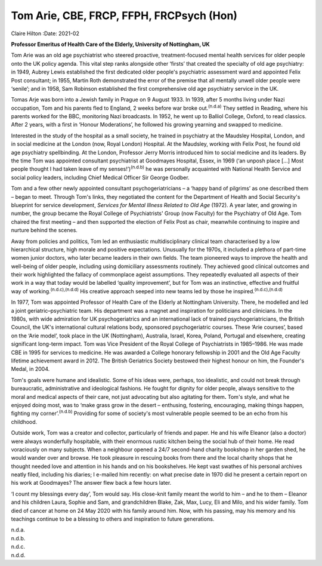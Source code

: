 =========================================
Tom Arie, CBE, FRCP, FFPH, FRCPsych (Hon)
=========================================

Claire Hilton
:Date: 2021-02


.. contents::
   :depth: 3
..

**Professor Emeritus of Health Care of the Elderly, University of
Nottingham, UK**

Tom Arie was an old age psychiatrist who steered proactive,
treatment-focused mental health services for older people onto the UK
policy agenda. This vital step ranks alongside other ‘firsts’ that
created the specialty of old age psychiatry: in 1949, Aubrey Lewis
established the first dedicated older people's psychiatric assessment
ward and appointed Felix Post consultant; in 1955, Martin Roth
demonstrated the error of the premise that all mentally unwell older
people were ‘senile’; and in 1958, Sam Robinson established the first
comprehensive old age psychiatry service in the UK.

Tomas Arje was born into a Jewish family in Prague on 9 August 1933. In
1939, after 5 months living under Nazi occupation, Tom and his parents
fled to England, 2 weeks before war broke out.\ :sup:`(n.d.a)` They
settled in Reading, where his parents worked for the BBC, monitoring
Nazi broadcasts. In 1952, he went up to Balliol College, Oxford, to read
classics. After 2 years, with a first in ‘Honour Moderations’, he
followed his growing yearning and swapped to medicine.

Interested in the study of the hospital as a small society, he trained
in psychiatry at the Maudsley Hospital, London, and in social medicine
at the London (now, Royal London) Hospital. At the Maudsley, working
with Felix Post, he found old age psychiatry spellbinding. At the
London, Professor Jerry Morris introduced him to social medicine and its
leaders. By the time Tom was appointed consultant psychiatrist at
Goodmayes Hospital, Essex, in 1969 (‘an unposh place […] Most people
thought I had taken leave of my senses!’)\ :sup:`(n.d.b)` he was
personally acquainted with National Health Service and social policy
leaders, including Chief Medical Officer Sir George Godber.

Tom and a few other newly appointed consultant psychogeriatricians – a
‘happy band of pilgrims’ as one described them – began to meet. Through
Tom's links, they negotiated the content for the Department of Health
and Social Security's blueprint for service development, *Services for
Mental Illness Related to Old Age* (1972). A year later, and growing in
number, the group became the Royal College of Psychiatrists' Group (now
Faculty) for the Psychiatry of Old Age. Tom chaired the first meeting –
and then supported the election of Felix Post as chair, meanwhile
continuing to inspire and nurture behind the scenes.

Away from policies and politics, Tom led an enthusiastic
multidisciplinary clinical team characterised by a low hierarchical
structure, high morale and positive expectations. Unusually for the
1970s, it included a plethora of part-time women junior doctors, who
later became leaders in their own fields. The team pioneered ways to
improve the health and well-being of older people, including using
domiciliary assessments routinely. They achieved good clinical outcomes
and their work highlighted the fallacy of commonplace ageist
assumptions. They repeatedly evaluated all aspects of their work in a
way that today would be labelled ‘quality improvement’, but for Tom was
an instinctive, effective and fruitful way of
working.\ :sup:`(n.d.c),(n.d.d)` His creative approach seeped into new
teams led by those he inspired.\ :sup:`(n.d.c),(n.d.d)`

In 1977, Tom was appointed Professor of Health Care of the Elderly at
Nottingham University. There, he modelled and led a joint
geriatric–psychiatric team. His department was a magnet and inspiration
for politicians and clinicians. In the 1980s, with wide admiration for
UK psychogeriatrics and an international lack of trained
psychogeriatricians, the British Council, the UK's international
cultural relations body, sponsored psychogeriatric courses. These ‘Arie
courses’, based on the ‘Arie model’, took place in the UK (Nottingham),
Australia, Israel, Korea, Poland, Portugal and elsewhere, creating
significant long-term impact. Tom was Vice President of the Royal
College of Psychiatrists in 1985–1986. He was made CBE in 1995 for
services to medicine. He was awarded a College honorary fellowship in
2001 and the Old Age Faculty lifetime achievement award in 2012. The
British Geriatrics Society bestowed their highest honour on him, the
Founder's Medal, in 2004.

Tom's goals were humane and idealistic. Some of his ideas were, perhaps,
too idealistic, and could not break through bureaucratic, administrative
and ideological fashions. He fought for dignity for older people, always
sensitive to the moral and medical aspects of their care, not just
advocating but also agitating for them\ **.** Tom's style, and what he
enjoyed doing most, was to ‘make grass grow in the desert – enthusing,
fostering, encouraging, making things happen, fighting my
corner’.\ :sup:`(n.d.b)` Providing for some of society's most vulnerable
people seemed to be an echo from his childhood.

Outside work, Tom was a creator and collector, particularly of friends
and paper. He and his wife Eleanor (also a doctor) were always
wonderfully hospitable, with their enormous rustic kitchen being the
social hub of their home. He read voraciously on many subjects. When a
neighbour opened a 24/7 second-hand charity bookshop in her garden shed,
he would wander over and browse. He took pleasure in rescuing books from
there and the local charity shops that he thought needed love and
attention in his hands and on his bookshelves. He kept vast swathes of
his personal archives neatly filed, including his diaries; I e-mailed
him recently: on what precise date in 1970 did he present a certain
report on his work at Goodmayes? The answer flew back a few hours later.

‘I count my blessings every day’, Tom would say. His close-knit family
meant the world to him – and he to them – Eleanor and his children
Laura, Sophie and Sam, and grandchildren Blake, Zak, Max, Lucy, Eli and
Milo, and his wider family. Tom died of cancer at home on 24 May 2020
with his family around him. Now, with his passing, may his memory and
his teachings continue to be a blessing to others and inspiration to
future generations.

.. container:: references csl-bib-body hanging-indent
   :name: refs

   .. container:: csl-entry
      :name: ref-ref1

      n.d.a.

   .. container:: csl-entry
      :name: ref-ref2

      n.d.b.

   .. container:: csl-entry
      :name: ref-ref3

      n.d.c.

   .. container:: csl-entry
      :name: ref-ref4

      n.d.d.
